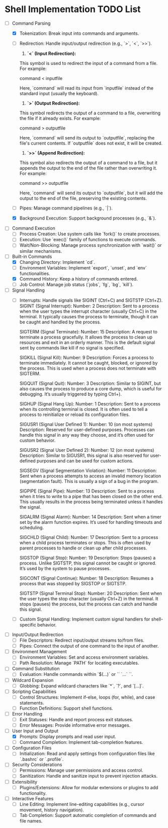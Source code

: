 * Shell Implementation TODO List
  - [-] Command Parsing
    - [X] Tokenization: Break input into commands and arguments.
    - [ ] Redirection: Handle input/output redirection (e.g., `>`, `<`, `>>`).

        1. **`<` (Input Redirection):** 

        This symbol is used to redirect the input of a command from a file. For example:

           command < inputfile

        Here, `command` will read its input from `inputfile` instead of the standard input (usually the keyboard).

        2. **`>` (Output Redirection):** 

        This symbol redirects the output of a command to a file, overwriting the file if it already exists. For example:

           command > outputfile

        Here, `command` will send its output to `outputfile`, replacing the file's current contents. If `outputfile` does not exist, it will be created.

        3. **`>>` (Append Redirection):** 

        This symbol also redirects the output of a command to a file, but it appends the output to the end of the file rather than overwriting it. For example:

           command >> outputfile

        Here, `command` will send its output to `outputfile`, but it will add the output to the end of the file, preserving the existing contents.

    - [ ] Pipes: Manage command pipelines (e.g., `|`).
    - [X] Background Execution: Support background processes (e.g., `&`).

  - [ ] Command Execution
    - [ ] Process Creation: Use system calls like `fork()` to create processes.
    - [ ] Execution: Use `exec()` family of functions to execute commands.
    - [ ] Wait/Non-Blocking: Manage process synchronization with `wait()` or similar mechanisms.

  - [-] Built-in Commands
    - [X] Changing Directory: Implement `cd`.
    - [ ] Environment Variables: Implement `export`, `unset`, and `env` functionalities.
    - [X] Command History: Keep a history of commands entered.
    - [ ] Job Control: Manage job status (`jobs`, `fg`, `bg`, `kill`).

  - [ ] Signal Handling
    - [ ] Interrupts: Handle signals like SIGINT (Ctrl+C) and SIGTSTP (Ctrl+Z).
        SIGINT (Signal Interrupt):
            Number: 2
            Description: Sent to a process when the user types the interrupt character (usually Ctrl+C) in the terminal. It typically causes the process to terminate, though it can be caught and handled by the process.

        SIGTERM (Signal Terminate):
            Number: 15
            Description: A request to terminate a process gracefully. It allows the process to clean up resources and exit in an orderly manner. This is the default signal sent by commands like kill if no signal is specified.

        SIGKILL (Signal Kill):
            Number: 9
            Description: Forces a process to terminate immediately. It cannot be caught, blocked, or ignored by the process. This is used when a process does not terminate with SIGTERM.

        SIGQUIT (Signal Quit):
            Number: 3
            Description: Similar to SIGINT, but also causes the process to produce a core dump, which is useful for debugging. It’s usually triggered by typing Ctrl+).

        SIGHUP (Signal Hang Up):
            Number: 1
            Description: Sent to a process when its controlling terminal is closed. It is often used to tell a process to reinitialize or reload its configuration files.

        SIGUSR1 (Signal User Defined 1):
            Number: 10 (on most systems)
            Description: Reserved for user-defined purposes. Processes can handle this signal in any way they choose, and it’s often used for custom behavior.

        SIGUSR2 (Signal User Defined 2):
            Number: 12 (on most systems)
            Description: Similar to SIGUSR1, this signal is also reserved for user-defined purposes and can be used for custom actions.

        SIGSEGV (Signal Segmentation Violation):
            Number: 11
            Description: Sent when a process attempts to access an invalid memory location (segmentation fault). This is usually a sign of a bug in the program.

        SIGPIPE (Signal Pipe):
            Number: 13
            Description: Sent to a process when it tries to write to a pipe that has been closed on the other end. This usually results in the process being terminated unless it handles the signal.

        SIGALRM (Signal Alarm):
            Number: 14
            Description: Sent when a timer set by the alarm function expires. It’s used for handling timeouts and scheduling.

        SIGCHLD (Signal Child):
            Number: 17
            Description: Sent to a process when a child process terminates or stops. This is often used by parent processes to handle or clean up after child processes.

        SIGSTOP (Signal Stop):
            Number: 19
            Description: Stops (pauses) a process. Unlike SIGTSTP, this signal cannot be caught or ignored. It’s used by the system to pause processes.

        SIGCONT (Signal Continue):
            Number: 18
            Description: Resumes a process that was stopped by SIGSTOP or SIGTSTP.

        SIGTSTP (Signal Terminal Stop):
            Number: 20
            Description: Sent when the user types the stop character (usually Ctrl+Z) in the terminal. It stops (pauses) the process, but the process can catch and handle this signal.

    - [ ] Custom Signal Handling: Implement custom signal handlers for shell-specific behavior.

  - [ ] Input/Output Redirection
    - [ ] File Descriptors: Redirect input/output streams to/from files.
    - [ ] Pipes: Connect the output of one command to the input of another.

  - [ ] Environment Management
    - [ ] Environment Variables: Set and access environment variables.
    - [ ] Path Resolution: Manage `PATH` for locating executables.

  - [ ] Command Substitution
    - [ ] Evaluation: Handle commands within `$(...)` or `` `...` ``.

  - [ ] Wildcard Expansion
    - [ ] Globbing: Expand wildcard characters like `*`, `?`, and `[...]`.

  - [ ] Scripting Capabilities
    - [ ] Control Structures: Implement if-else, loops (for, while), and case statements.
    - [ ] Function Definitions: Support shell functions.

  - [ ] Error Handling
    - [ ] Exit Statuses: Handle and report process exit statuses.
    - [ ] Error Messages: Provide informative error messages.

  - [-] User Input and Output
    - [X] Prompts: Display prompts and read user input.
    - [ ] Command Completion: Implement tab-completion features.

  - [ ] Configuration Files
    - [ ] Initialization: Read and apply settings from configuration files like `.bashrc` or `.profile`.

  - [ ] Security Considerations
    - [ ] Permissions: Manage user permissions and access control.
    - [ ] Sanitization: Handle and sanitize input to prevent injection attacks.

  - [ ] Extensibility
    - [ ] Plugins/Extensions: Allow for modular extensions or plugins to add functionality.

  - [ ] Interactive Features
    - [ ] Line Editing: Implement line-editing capabilities (e.g., cursor movement, history navigation).
    - [ ] Tab Completion: Support automatic completion of commands and file names.

